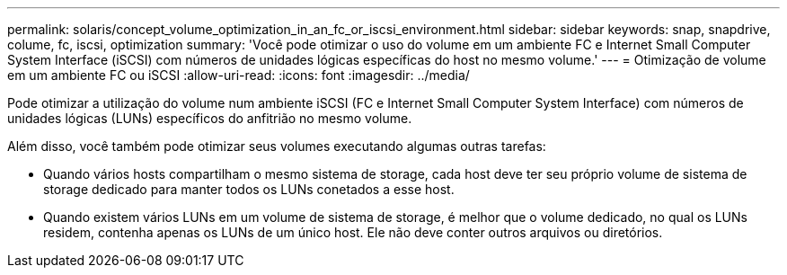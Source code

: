 ---
permalink: solaris/concept_volume_optimization_in_an_fc_or_iscsi_environment.html 
sidebar: sidebar 
keywords: snap, snapdrive, colume, fc, iscsi, optimization 
summary: 'Você pode otimizar o uso do volume em um ambiente FC e Internet Small Computer System Interface (iSCSI) com números de unidades lógicas específicas do host no mesmo volume.' 
---
= Otimização de volume em um ambiente FC ou iSCSI
:allow-uri-read: 
:icons: font
:imagesdir: ../media/


[role="lead"]
Pode otimizar a utilização do volume num ambiente iSCSI (FC e Internet Small Computer System Interface) com números de unidades lógicas (LUNs) específicos do anfitrião no mesmo volume.

Além disso, você também pode otimizar seus volumes executando algumas outras tarefas:

* Quando vários hosts compartilham o mesmo sistema de storage, cada host deve ter seu próprio volume de sistema de storage dedicado para manter todos os LUNs conetados a esse host.
* Quando existem vários LUNs em um volume de sistema de storage, é melhor que o volume dedicado, no qual os LUNs residem, contenha apenas os LUNs de um único host. Ele não deve conter outros arquivos ou diretórios.

